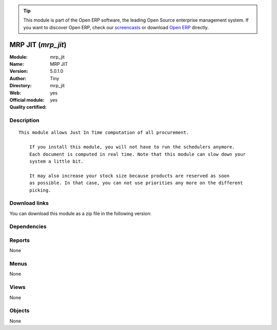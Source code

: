 
.. i18n: .. module:: mrp_jit
.. i18n:     :synopsis: MRP JIT (Official, Quality Certified)
.. i18n:     :noindex:
.. i18n: .. 

.. module:: mrp_jit
    :synopsis: MRP JIT (Official, Quality Certified)
    :noindex:
.. 

.. i18n: .. raw:: html
.. i18n: 
.. i18n:       <br />
.. i18n:     <link rel="stylesheet" href="../_static/hide_objects_in_sidebar.css" type="text/css" />

.. raw:: html

      <br />
    <link rel="stylesheet" href="../_static/hide_objects_in_sidebar.css" type="text/css" />

.. i18n: .. tip:: This module is part of the Open ERP software, the leading Open Source 
.. i18n:   enterprise management system. If you want to discover Open ERP, check our 
.. i18n:   `screencasts <http://openerp.tv>`_ or download 
.. i18n:   `Open ERP <http://openerp.com>`_ directly.

.. tip:: This module is part of the Open ERP software, the leading Open Source 
  enterprise management system. If you want to discover Open ERP, check our 
  `screencasts <http://openerp.tv>`_ or download 
  `Open ERP <http://openerp.com>`_ directly.

.. i18n: .. raw:: html
.. i18n: 
.. i18n:     <div class="js-kit-rating" title="" permalink="" standalone="yes" path="/mrp_jit"></div>
.. i18n:     <script src="http://js-kit.com/ratings.js"></script>

.. raw:: html

    <div class="js-kit-rating" title="" permalink="" standalone="yes" path="/mrp_jit"></div>
    <script src="http://js-kit.com/ratings.js"></script>

.. i18n: MRP JIT (*mrp_jit*)
.. i18n: ===================
.. i18n: :Module: mrp_jit
.. i18n: :Name: MRP JIT
.. i18n: :Version: 5.0.1.0
.. i18n: :Author: Tiny
.. i18n: :Directory: mrp_jit
.. i18n: :Web: 
.. i18n: :Official module: yes
.. i18n: :Quality certified: yes

MRP JIT (*mrp_jit*)
===================
:Module: mrp_jit
:Name: MRP JIT
:Version: 5.0.1.0
:Author: Tiny
:Directory: mrp_jit
:Web: 
:Official module: yes
:Quality certified: yes

.. i18n: Description
.. i18n: -----------

Description
-----------

.. i18n: ::
.. i18n: 
.. i18n:   This module allows Just In Time computation of all procurement.
.. i18n:   
.. i18n:       If you install this module, you will not have to run the schedulers anymore.
.. i18n:       Each document is computed in real time. Note that this module can slow down your
.. i18n:       system a little bit.
.. i18n:   
.. i18n:       It may also increase your stock size because products are reserved as soon
.. i18n:       as possible. In that case, you can not use priorities any more on the different
.. i18n:       picking.

::

  This module allows Just In Time computation of all procurement.
  
      If you install this module, you will not have to run the schedulers anymore.
      Each document is computed in real time. Note that this module can slow down your
      system a little bit.
  
      It may also increase your stock size because products are reserved as soon
      as possible. In that case, you can not use priorities any more on the different
      picking.

.. i18n: Download links
.. i18n: --------------

Download links
--------------

.. i18n: You can download this module as a zip file in the following version:

You can download this module as a zip file in the following version:

.. i18n:   * `5.0 <http://www.openerp.com/download/modules/5.0/mrp_jit.zip>`_
.. i18n:   * `trunk <http://www.openerp.com/download/modules/trunk/mrp_jit.zip>`_

  * `5.0 <http://www.openerp.com/download/modules/5.0/mrp_jit.zip>`_
  * `trunk <http://www.openerp.com/download/modules/trunk/mrp_jit.zip>`_

.. i18n: Dependencies
.. i18n: ------------

Dependencies
------------

.. i18n:  * :mod:`mrp`
.. i18n:  * :mod:`sale`

 * :mod:`mrp`
 * :mod:`sale`

.. i18n: Reports
.. i18n: -------

Reports
-------

.. i18n: None

None

.. i18n: Menus
.. i18n: -------

Menus
-------

.. i18n: None

None

.. i18n: Views
.. i18n: -----

Views
-----

.. i18n: None

None

.. i18n: Objects
.. i18n: -------

Objects
-------

.. i18n: None

None
